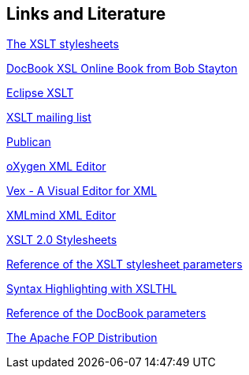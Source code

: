 [[resources]]
== Links and Literature

http://sourceforge.net/projects/docbook/[The XSLT stylesheets]

http://www.sagehill.net/docbookxsl/index.html[DocBook XSL Online Book from Bob Stayton]

http://www.vogella.com/tutorials/XSLT/article.html[Eclipse XSLT]

http://wiki.docbook.org/DocBookAppsMailingList[XSLT mailing list]

http://fedoraproject.org/wiki/Publican[Publican]

http://www.oxygenxml.com/[oXygen XML Editor]

http://www.eclipse.org/vex/[Vex - A Visual Editor for XML]

http://www.xmlmind.com/xmleditor/[XMLmind XML Editor]

https://github.com/docbook/docbook.github.com[XSLT 2.0 Stylesheets]

http://docbook.sourceforge.net/release/xsl/current/doc/[Reference of the XSLT stylesheet parameters]

http://sourceforge.net/apps/mediawiki/xslthl/index.php?title=Main_Page[Syntax Highlighting with XSLTHL]

http://www.docbook.org/tdg/en/html/docbook.html[Reference of the DocBook parameters]

http://xmlgraphics.apache.org/fop/[The Apache FOP Distribution]

